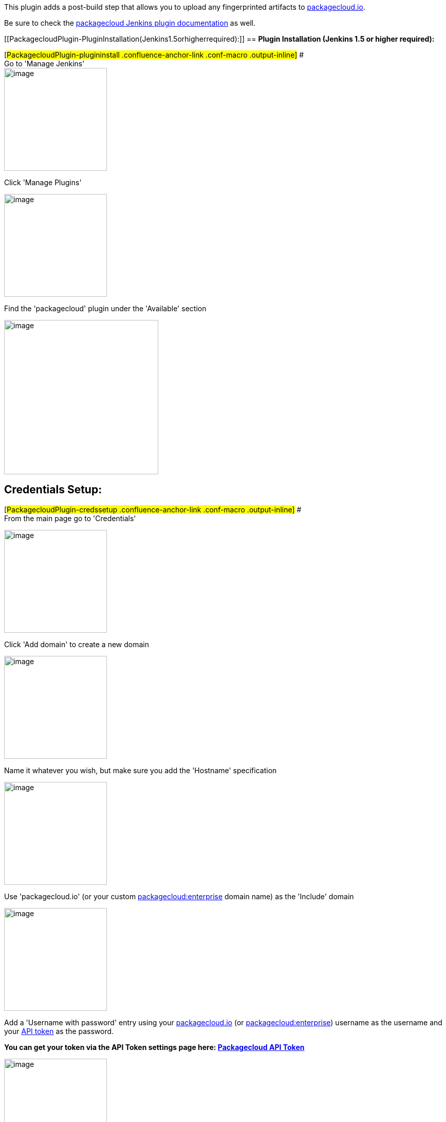 This plugin adds a post-build step that allows you to upload any
fingerprinted artifacts to https://packagecloud.io/[packagecloud.io].

Be sure to check the https://packagecloud.io/docs#jenkins[packagecloud
Jenkins plugin documentation] as well.

[[PackagecloudPlugin-PluginInstallation(Jenkins1.5orhigherrequired):]]
== *Plugin Installation (Jenkins 1.5 or higher required):*

[#PackagecloudPlugin-plugininstall .confluence-anchor-link .conf-macro .output-inline]#
# +
Go to 'Manage Jenkins' +
[.confluence-embedded-file-wrapper .confluence-embedded-manual-size]#image:docs/images/JenkinsDocs5@2x_manage_highlight.png[image,height=200]#

Click 'Manage Plugins'

[.confluence-embedded-file-wrapper .confluence-embedded-manual-size]#image:docs/images/JenkinsDocs2@2x.png[image,width=200]#

Find the 'packagecloud' plugin under the 'Available' section

[.confluence-embedded-file-wrapper .confluence-embedded-manual-size]#image:docs/images/JenkinsDocs3@2x.png[image,width=300]#

[[PackagecloudPlugin-CredentialsSetup:]]
== *Credentials Setup:*

[#PackagecloudPlugin-credssetup .confluence-anchor-link .conf-macro .output-inline]#
# +
From the main page go to 'Credentials'

[.confluence-embedded-file-wrapper .confluence-embedded-manual-size]#image:docs/images/JenkinsDocs5@2x_credentials_highlight.png[image,height=200]#

Click 'Add domain' to create a new domain

[.confluence-embedded-file-wrapper .confluence-embedded-manual-size]#image:docs/images/JenkinsDocs6@2x.png[image,width=200]#

Name it whatever you wish, but make sure you add the 'Hostname'
specification

[.confluence-embedded-file-wrapper .confluence-embedded-manual-size]#image:docs/images/JenkinsDocs33@2x.png[image,width=200]#

Use 'packagecloud.io' (or your custom
https://enterprise.packagecloud.io/[packagecloud:enterprise] domain
name) as the 'Include' domain

[.confluence-embedded-file-wrapper .confluence-embedded-manual-size]#image:docs/images/JenkinsDocs7@2x.png[image,width=200]#

Add a 'Username with password' entry using your
https://packagecloud.io/[packagecloud.io] (or https://enterprise.packagecloud.io/[packagecloud:enterprise]) username
as the username and your https://packagecloud.io/api_token[API token] as
the password.

*You can get your token via the API Token settings page
here: https://packagecloud.io/docs/api[Packagecloud API Token]*

[.confluence-embedded-file-wrapper .confluence-embedded-manual-size]#image:docs/images/JenkinsDocs9@2x.png[image,width=200]#

[[PackagecloudPlugin-Uploadingartifactsfromajob:]]
== *Uploading artifacts from a job:*

[#PackagecloudPlugin-uploadartifacts .confluence-anchor-link .conf-macro .output-inline]#
#

Ensure that your build job is set to record fingerprints matching the
artifacts you wish to upload

[.confluence-embedded-file-wrapper .confluence-embedded-manual-size]#image:docs/images/JenkinsDocsRecordFingerprints@2x.png[image,width=200]# +
For example, given a job that builds an rpm, you'd use this as your
fingerprint regular expression

[.confluence-embedded-file-wrapper .confluence-embedded-manual-size]#image:docs/images/JenkinsDocs11@2x.png[image,width=200]#

Refer to this table for what regular expression to use for a particular
package type:

[cols=",",options="header",]
|===
|Package Type |Fingerprint Expression
|rpm |*.rpm
|dsc |*.dsc, *.bz2, *.gz, *.deb
|deb |*.deb
|gem |*.gem
|node |*.tgz
|python |*.gz, *.bz2, *.z, *.tar, *.egg-info, *.zip, *.whl, *.egg
|===

Read more about artifact fingerprinting
here: https://wiki.jenkins-ci.org/display/JENKINS/Fingerprint[Jenkins
Fingerprint]

Add the post-build step to your build

[.confluence-embedded-file-wrapper .confluence-embedded-manual-size]#image:docs/images/JenkinsDocsPushToPackageCloud@2x.png[image,width=200]# +
Set the username, repository and distribution for the artifact:

[.confluence-embedded-file-wrapper .confluence-embedded-manual-size]#image:docs/images/JenkinsDocsPSettings@2x.png[image,width=200]#

If using https://enterprise.packagecloud.io/[packagecloud:enterprise],
enter the hostname (same one used for the credentials step above), port
and protocol:

[.confluence-embedded-file-wrapper .confluence-embedded-manual-size]#image:docs/images/Screen_Shot_2015-05-17_at_10.38.36_AM.png[image,width=200]#

Then build your job as usual, and your artifact will be pushed up to
packagecloud!

[.confluence-embedded-file-wrapper .confluence-embedded-manual-size]#image:docs/images/JenkinsDocs13@2x.png[image,width=200]#
